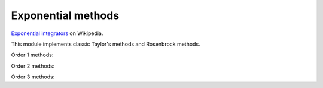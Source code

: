 Exponential methods
===================

`Exponential integrators <https://en.wikipedia.org/wiki/Exponential_integrator>`_ on Wikipedia.

This module implements classic Taylor's methods and Rosenbrock methods.


Order 1 methods:

.. py:function:: temporal.taylor_exp_1(y0, t, f, jac, verbose=True, krylov_subspace_dim=None, **_)
.. py:function:: temporal.rosen_exp_1(y0, t, f, jac, verbose=True, krylov_subspace_dim=None, **_)

   :param func jac: The Jacobian of f, must return an array
   :param krylov_subspace_dim: If given, uses the :doc:`Krylov subspace approximation method<../linalg/krylov>`
   :type krylov_subspace_dim: None or int, optional


Order 2 methods:

.. py:function:: temporal.taylor_exp_2(y0, t, f, jac, df_dt=None, verbose=True, krylov_subspace_dim=None, **_)
.. py:function:: temporal.rosen_exp_2(y0, t, f, jac, df_dt=None, verbose=True, krylov_subspace_dim=None, **_)

   :param func jac: The Jacobian of f, must return an array
   :param df_dt: The f partial derivative with respect to time
   :type df_dt: func or None, optional
   :param krylov_subspace_dim: If given, uses the :doc:`Krylov subspace approximation method<../linalg/krylov>`
   :type krylov_subspace_dim: None or int, optional


Order 3 methods:

.. py:function:: temporal.taylor_exp_3(y0, t, f, jac, jac2, df_dt=None, d2f_dt2=None, d2f_dtdu=None, verbose=True, krylov_subspace_dim=None,**_)
.. py:function:: temporal.rosen_exp_3(y0, t, f, jac, jac2, df_dt=None, d2f_dt2=None, d2f_dtdu=None, verbose=True, krylov_subspace_dim=None,**_)

   :param func jac: The Jacobian of f, must return an array
   :param func jac2: The Hessian of f, must return an array
   :param df_dt: The f partial derivative with respect to time
   :type df_dt: func or None, optional
   :param d2f_dt2: The f second-order partial derivative with respect to time
   :type d2f_dt2: func or None, optional
   :param d2f_dtdu: The f crossed partial derivative, must return an array
   :type d2f_dtdu: func or None, optional
   :param krylov_subspace_dim: If given, uses the :doc:`Krylov subspace approximation method<../linalg/krylov>`
   :type krylov_subspace_dim: None or int, optional
